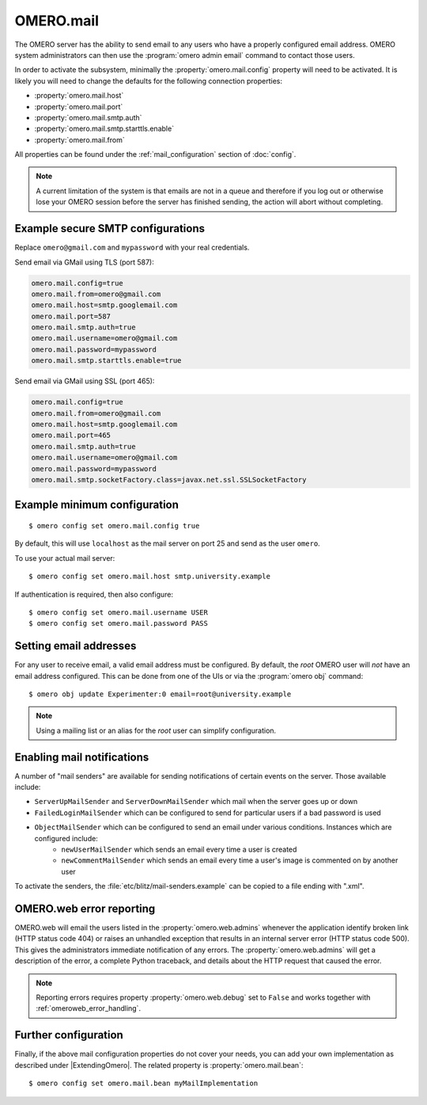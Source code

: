 OMERO.mail
==========

The OMERO server has the ability to send email to any users who have a
properly configured email address. OMERO system administrators can then use
the :program:`omero admin email` command to contact those users.

In order to activate the subsystem, minimally the
:property:`omero.mail.config` property will need to be activated.
It is likely you will need to change the defaults for the following connection properties:

* :property:`omero.mail.host`
* :property:`omero.mail.port`
* :property:`omero.mail.smtp.auth`
* :property:`omero.mail.smtp.starttls.enable`
* :property:`omero.mail.from`

All properties can be found under the :ref:`mail_configuration` section of
:doc:`config`.

.. note:: A current limitation of the system is that emails are not in a queue
    and therefore if you log out or otherwise lose your OMERO session
    before the server has finished sending, the action will abort without
    completing.


Example secure SMTP configurations
----------------------------------

Replace ``omero@gmail.com`` and ``mypassword`` with your real credentials.

Send email via GMail using TLS (port 587):

.. code-block:: properties

    omero.mail.config=true
    omero.mail.from=omero@gmail.com
    omero.mail.host=smtp.googlemail.com
    omero.mail.port=587
    omero.mail.smtp.auth=true
    omero.mail.username=omero@gmail.com
    omero.mail.password=mypassword
    omero.mail.smtp.starttls.enable=true

Send email via GMail using SSL (port 465):

.. code-block:: properties

    omero.mail.config=true
    omero.mail.from=omero@gmail.com
    omero.mail.host=smtp.googlemail.com
    omero.mail.port=465
    omero.mail.smtp.auth=true
    omero.mail.username=omero@gmail.com
    omero.mail.password=mypassword
    omero.mail.smtp.socketFactory.class=javax.net.ssl.SSLSocketFactory


Example minimum configuration
-----------------------------

::

    $ omero config set omero.mail.config true

By default, this will use ``localhost`` as the mail server on port 25 and send
as the user ``omero``.

To use your actual mail server::

    $ omero config set omero.mail.host smtp.university.example

If authentication is required, then also configure::

    $ omero config set omero.mail.username USER
    $ omero config set omero.mail.password PASS

Setting email addresses
-----------------------

For any user to receive email, a valid email address must be configured.
By default, the `root` OMERO user will *not* have an email address configured.
This can be done from one of the UIs or via the :program:`omero obj` command::

    $ omero obj update Experimenter:0 email=root@university.example

.. note:: Using a mailing list or an alias for the `root` user can simplify
    configuration.

Enabling mail notifications
---------------------------

A number of "mail senders" are available for sending notifications of certain
events on the server. Those available include:

- ``ServerUpMailSender`` and ``ServerDownMailSender`` which mail when the server goes up or down
- ``FailedLoginMailSender`` which can be configured to send for particular users if a bad password is used
- ``ObjectMailSender`` which can be configured to send an email under various conditions. Instances which are configured include:
   - ``newUserMailSender`` which sends an email every time a user is created
   - ``newCommentMailSender`` which sends an email every time a user's image is commented on by another user

To activate the senders, the :file:`etc/blitz/mail-senders.example` can be
copied to a file ending with ".xml".

OMERO.web error reporting
-------------------------

OMERO.web will email the users listed in the :property:`omero.web.admins`
whenever the application identify broken link (HTTP status code 404) or raises
an unhandled exception that results in an internal server error (HTTP status
code 500). This gives the administrators immediate notification of any errors.
The :property:`omero.web.admins` will get a description of the error,
a complete Python traceback, and details about the HTTP request that caused
the error.

.. note:: Reporting errors requires property :property:`omero.web.debug` set
    to ``False`` and works together with :ref:`omeroweb_error_handling`.


Further configuration
---------------------

Finally, if the above mail configuration properties do not cover your needs,
you can add your own implementation as described under |ExtendingOmero|. The
related property is :property:`omero.mail.bean`::

    $ omero config set omero.mail.bean myMailImplementation
